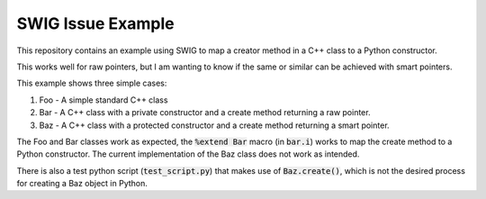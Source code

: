 
SWIG Issue Example
==================

This repository contains an example using SWIG to map a creator method in a C++ class to a Python constructor.

This works well for raw pointers, but I am wanting to know if the same or similar can be achieved with smart pointers.

This example shows three simple cases:

1. Foo - A simple standard C++ class
2. Bar - A C++ class with a private constructor and a create method returning a raw pointer.
3. Baz - A C++ class with a protected constructor and a create method returning a smart pointer.

The Foo and Bar classes work as expected, the :code:`%extend Bar` macro (in :code:`bar.i`) works to map the create method to a Python constructor.
The current implementation of the Baz class does not work as intended.

There is also a test python script (:code:`test_script.py`) that makes use of :code:`Baz.create()`, which is not the desired process for creating a Baz object in Python.
